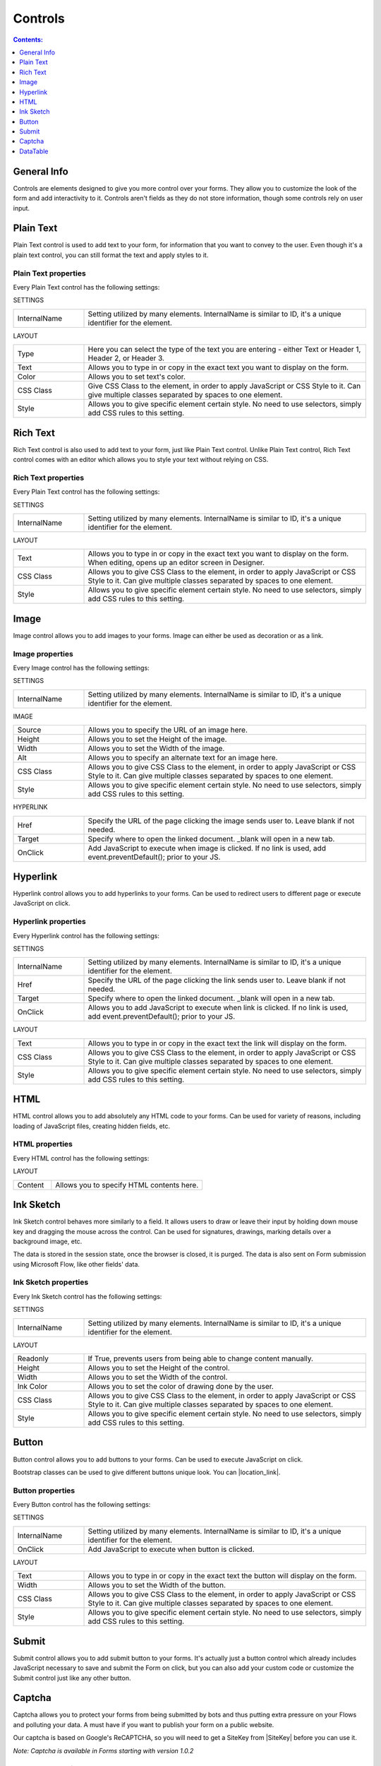 Controls
==================================================

.. contents:: Contents:
 :local:
 :depth: 1
    
General Info
-------------------------------------------------------------
Controls are elements designed to give you more control over your forms. They allow you to customize the look of the form and add interactivity to it. 
Controls aren't fields as they do not store information, though some controls rely on user input.


Plain Text
-------------------------------------------------------------
Plain Text control is used to add text to your form, for information that you want to convey to the user. 
Even though it's a plain text control, you can still format the text and apply styles to it.

.. image:: ../images/designer/controls/PlainText.png
   :alt: Plain Text

Plain Text properties
~~~~~~~~~~~~~~~~~~~~~~~~~~~~~~~~~~~~~~~~~~~~~~~~~~
Every Plain Text control has the following settings:

SETTINGS

.. list-table::
    :widths: 10 40

    *   - InternalName
        - Setting utilized by many elements. InternalName is similar to ID, it's a unique identifier for the element.

LAYOUT

.. list-table::
    :widths: 10 40

    *   - Type
        - Here you can select the type of the text you are entering - either Text or Header 1, Header 2, or Header 3.
    *   - Text
        - Allows you to type in or copy in the exact text you want to display on the form.
    *   - Color
        - Allows you to set text's color.
    *   - CSS Class
        - Give CSS Class to the element, in order to apply JavaScript or CSS Style to it. Can give multiple classes separated by spaces to one element.
    *   - Style
        - Allows you to give specific element certain style. No need to use selectors, simply add CSS rules to this setting.

Rich Text
-------------------------------------------------------------
Rich Text control is also used to add text to your form, just like Plain Text control. 
Unlike Plain Text control, Rich Text control comes with an editor which allows you to style your text without relying on CSS.

.. image:: ../images/designer/controls/RichText.png
   :alt: Plain Text

Rich Text properties
~~~~~~~~~~~~~~~~~~~~~~~~~~~~~~~~~~~~~~~~~~~~~~~~~~
Every Plain Text control has the following settings:

SETTINGS

.. list-table::
    :widths: 10 40
        
    *   - InternalName
        - Setting utilized by many elements. InternalName is similar to ID, it's a unique identifier for the element.

LAYOUT

.. list-table::
    :widths: 10 40

    *   - Text
        - Allows you to type in or copy in the exact text you want to display on the form. When editing, opens up an editor screen in Designer.
    *   - CSS Class
        - Allows you to give CSS Class to the element, in order to apply JavaScript or CSS Style to it. Can give multiple classes separated by spaces to one element.
    *   - Style
        - Allows you to give specific element certain style. No need to use selectors, simply add CSS rules to this setting.

Image
-------------------------------------------------------------
Image control allows you to add images to your forms. Image can either be used as decoration or as a link.

.. image:: ../images/designer/controls/Image.png
   :alt: Image

Image properties
~~~~~~~~~~~~~~~~~~~~~~~~~~~~~~~~~~~~~~~~~~~~~~~~~~
Every Image control has the following settings:

SETTINGS

.. list-table::
    :widths: 10 40
        
    *   - InternalName
        - Setting utilized by many elements. InternalName is similar to ID, it's a unique identifier for the element.

IMAGE

.. list-table::
    :widths: 10 40

    *   - Source
        - Allows you to specify the URL of an image here.
    *   - Height
        - Allows you to set the Height of the image.
    *   - Width
        - Allows you to set the Width of the image.
    *   - Alt
        - Allows you to specify an alternate text for an image here.
    *   - CSS Class
        - Allows you to give CSS Class to the element, in order to apply JavaScript or CSS Style to it. Can give multiple classes separated by spaces to one element.
    *   - Style
        - Allows you to give specific element certain style. No need to use selectors, simply add CSS rules to this setting.

HYPERLINK

.. list-table::
    :widths: 10 40

    *   - Href
        - Specify the URL of the page clicking the image sends user to. Leave blank if not needed.
    *   - Target
        - Specify where to open the linked document. _blank will open in a new tab.
    *   - OnClick
        - Add JavaScript to execute when image is clicked. If no link is used, add event.preventDefault(); prior to your JS.

Hyperlink
-------------------------------------------------------------
Hyperlink control allows you to add hyperlinks to your forms. Can be used to redirect users to different page or execute JavaScript on click.

.. image:: ../images/designer/controls/Hyperlink.png
   :alt: Hyperlink

Hyperlink properties
~~~~~~~~~~~~~~~~~~~~~~~~~~~~~~~~~~~~~~~~~~~~~~~~~~
Every Hyperlink control has the following settings:

SETTINGS

.. list-table::
    :widths: 10 40
        
    *   - InternalName
        - Setting utilized by many elements. InternalName is similar to ID, it's a unique identifier for the element.
    *   - Href
        - Specify the URL of the page clicking the link sends user to. Leave blank if not needed.
    *   - Target
        - Specify where to open the linked document. _blank will open in a new tab.
    *   - OnClick
        - Allows you to add JavaScript to execute when link is clicked. If no link is used, add event.preventDefault(); prior to your JS.

LAYOUT

.. list-table::
    :widths: 10 40

    *   - Text
        - Allows you to type in or copy in the exact text the link will display on the form.
    *   - CSS Class
        - Allows you to give CSS Class to the element, in order to apply JavaScript or CSS Style to it. Can give multiple classes separated by spaces to one element.
    *   - Style
        - Allows you to give specific element certain style. No need to use selectors, simply add CSS rules to this setting.

HTML
-------------------------------------------------------------
HTML control allows you to add absolutely any HTML code to your forms. Can be used for variety of reasons, including loading of JavaScript files, creating hidden fields, etc.

.. image:: ../images/designer/controls/HTML.png
   :alt: HTML

HTML properties
~~~~~~~~~~~~~~~~~~~~~~~~~~~~~~~~~~~~~~~~~~~~~~~~~~
Every HTML control has the following settings:

LAYOUT

.. list-table::
    :widths: 10 40

    *   - Content
        - Allows you to specify HTML contents here.

Ink Sketch
-------------------------------------------------------------
Ink Sketch control behaves more similarly to a field. It allows users to draw or leave their input by holding down mouse key and dragging the mouse across the control.
Can be used for signatures, drawings, marking details over a background image, etc.

The data is stored in the session state, once the browser is closed, it is purged. The data is also sent on Form submission using Microsoft Flow, like other fields' data.

.. image:: ../images/designer/controls/InkSketch.png
   :alt: Ink Sketch

Ink Sketch properties
~~~~~~~~~~~~~~~~~~~~~~~~~~~~~~~~~~~~~~~~~~~~~~~~~~
Every Ink Sketch control has the following settings:

SETTINGS

.. list-table::
    :widths: 10 40
        
    *   - InternalName
        - Setting utilized by many elements. InternalName is similar to ID, it's a unique identifier for the element.

LAYOUT

.. list-table::
    :widths: 10 40

    *   - Readonly
        - If True, prevents users from being able to change content manually.
    *   - Height
        - Allows you to set the Height of the control.
    *   - Width
        - Allows you to set the Width of the control.
    *   - Ink Color
        - Allows you to set the color of drawing done by the user.
    *   - CSS Class
        - Allows you to give CSS Class to the element, in order to apply JavaScript or CSS Style to it. Can give multiple classes separated by spaces to one element.
    *   - Style
        - Allows you to give specific element certain style. No need to use selectors, simply add CSS rules to this setting.


Button
-------------------------------------------------------------
Button control allows you to add buttons to your forms. Can be used to execute JavaScript on click.

Bootstrap classes can be used to give different buttons unique look. You can |location_link|.

.. |location_link| raw:: html

   <a href="https://www.w3schools.com/bootstrap/bootstrap_ref_css_buttons.asp" target="_blank">read more here</a>

.. image:: ../images/designer/controls/Buttons.png
   :alt: Buttons

Button properties
~~~~~~~~~~~~~~~~~~~~~~~~~~~~~~~~~~~~~~~~~~~~~~~~~~
Every Button control has the following settings:

SETTINGS

.. list-table::
    :widths: 10 40
        
    *   - InternalName
        - Setting utilized by many elements. InternalName is similar to ID, it's a unique identifier for the element.
    *   - OnClick
        - Add JavaScript to execute when button is clicked.

LAYOUT

.. list-table::
    :widths: 10 40

    *   - Text
        - Allows you to type in or copy in the exact text the button will display on the form.
    *   - Width
        - Allows you to set the Width of the button.
    *   - CSS Class
        - Allows you to give CSS Class to the element, in order to apply JavaScript or CSS Style to it. Can give multiple classes separated by spaces to one element.
    *   - Style
        - Allows you to give specific element certain style. No need to use selectors, simply add CSS rules to this setting.

Submit
-------------------------------------------------------------
Submit control allows you to add submit button to your forms. 
It's actually just a button control which already includes JavaScript necessary to save and submit the Form on click, 
but you can also add your custom code or customize the Submit control just like any other button.

.. image:: ../images/designer/controls/Submit.png
   :alt: Submit

.. _designer-captcha:

Captcha
-------------------------------------------------------------
Captcha allows you to protect your forms from being submitted by bots and thus putting extra pressure on your Flows and polluting your data.
A must have if you want to publish your form on a public website. 

Our captcha is based on Google's ReCAPTCHA, so you will need to get a SiteKey from |SiteKey| before you can use it.

*Note: Captcha is available in Forms starting with version 1.0.2*

.. image:: ../images/designer/controls/Captcha.png
   :alt: Captcha

Captcha properties
~~~~~~~~~~~~~~~~~~~~~~~~~~~~~~~~~~~~~~~~~~~~~~~~~~
Every Captcha control has the following settings:

SETTINGS

.. list-table::
    :widths: 10 40
        
    *   - InternalName
        - Setting utilized by many elements. InternalName is similar to ID, it's a unique identifier for the element.
    *   - SiteKey
        - Your public key for the ReCAPTCHA. Get it |SiteKey|. 

LAYOUT

.. list-table::
    :widths: 10 40

    *   - Size
        - Allows you to select between Normal and Compact size for the Captcha.
    *   - Theme
        - Allows you to select between Light and Dark theme to better suit your form.

.. |SiteKey| raw:: html

   <a href="https://developers.google.com/recaptcha/intro" target="_blank">here</a>

.. _designer-datatable:

DataTable
-------------------------------------------------------------
DataTable is a control which allows you to add dynamic table to your forms. This control is based on |kendoGrid|.

You can set up how many columns the table has and their type, and the users will be able to add entries to this table.

Most configuration for DataTable can be done by editing individual column settings. To add a new column, simply click on the plus symbol:

.. image:: ../images/designer/controls/DataTableColumn.png
   :alt: Add column to DataTable

|

DataTable can be easily submitted to MS Flow and you can use its data as you see fit including creation of HTML tables or SharePoint items.

*Note: DataTable is available in Forms starting with version 1.0.3*

.. image:: ../images/designer/controls/DataTable.png
   :alt: DataTable

DataTable properties
~~~~~~~~~~~~~~~~~~~~~~~~~~~~~~~~~~~~~~~~~~~~~~~~~~
Every DataTable control has the following settings:

SETTINGS

.. list-table::
    :widths: 10 40
        
    *   - InternalName
        - Setting utilized by many elements. InternalName is similar to ID, it's a unique identifier for the element.

DataTable Column properties
~~~~~~~~~~~~~~~~~~~~~~~~~~~~~~~~~~~~~~~~~~~~~~~~~~
Every DataTable Column has the following settings:

SETTINGS

.. list-table::
    :widths: 10 40

    *   - Title
        - Allows to set the title of the column.
    *   - Type
        - Allows to select the type of the data for the column - can be either String, Number, Boolean, Date or Dropdown.
    *   - Required
        - Allows to set the column as mandatory for the record to be added.
    *   - InternalName
        - Setting utilized by many elements. InternalName is similar to ID, it's a unique identifier for the element.

LAYOUT

.. list-table::
    :widths: 10 40

    *   - Width
        - Allows you to set the Width of the column.

.. |kendoGrid| raw:: html

    <a href="https://docs.telerik.com/kendo-ui/api/javascript/ui/grid" target="_blank">kendoGrid</a>